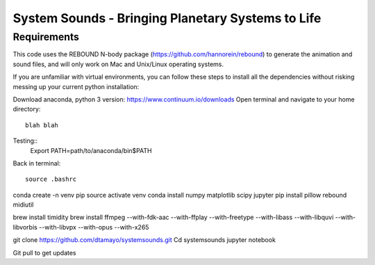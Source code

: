 System Sounds - Bringing Planetary Systems to Life
==================================================

Requirements
------------

This code uses the REBOUND N-body package (https://github.com/hannorein/rebound) to generate the animation and sound files, and will only work on Mac and Unix/Linux operating systems.

If you are unfamiliar with virtual environments, you can follow these steps to install all the dependencies without risking messing up your current python installation:

Download anaconda, python 3 version: https://www.continuum.io/downloads
Open terminal and navigate to your home directory::
    blah blah

Testing::
    Export PATH=path/to/anaconda/bin$PATH

Back in terminal::

    source .bashrc

conda create -n venv pip
source activate venv
conda install numpy matplotlib scipy jupyter
pip install pillow rebound midiutil

brew install timidity
brew install ffmpeg --with-fdk-aac --with-ffplay --with-freetype --with-libass --with-libquvi --with-libvorbis --with-libvpx --with-opus --with-x265

git clone https://github.com/dtamayo/systemsounds.git
Cd systemsounds
jupyter notebook

Git pull to get updates
